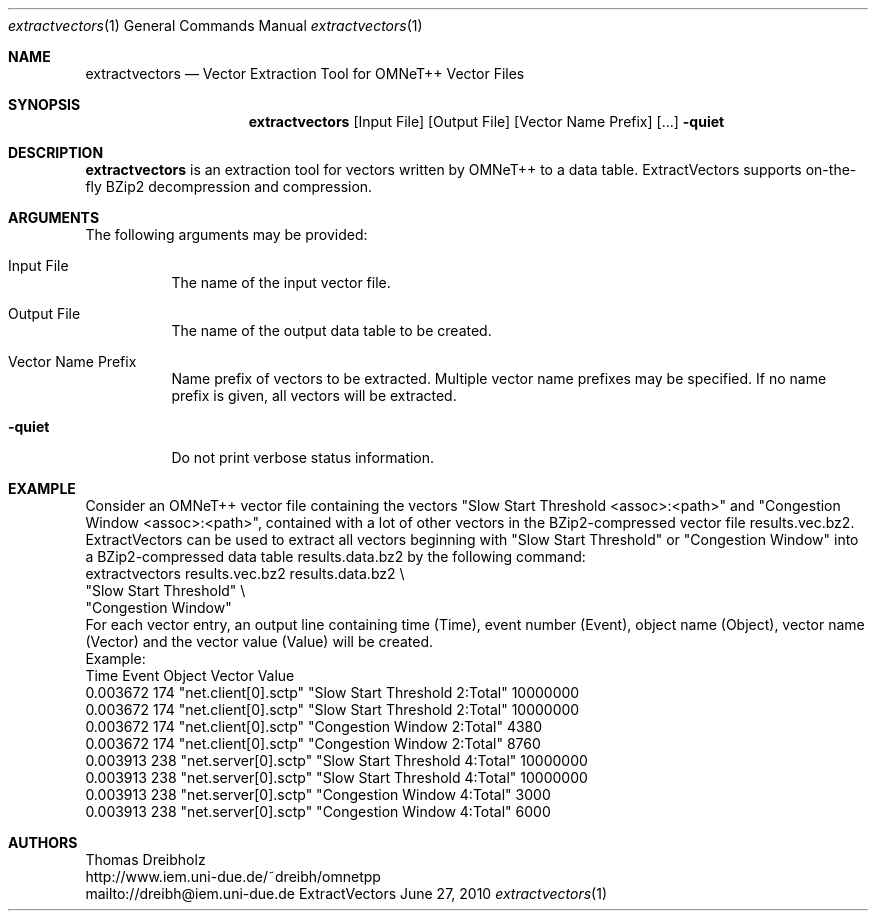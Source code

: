 .\" $Id$
.\"
.\" Network Performance Meter
.\" Copyright (C) 2009 by Thomas Dreibholz
.\"
.\" This program is free software: you can redistribute it and/or modify
.\" it under the terms of the GNU General Public License as published by
.\" the Free Software Foundation, either version 3 of the License, or
.\" (at your option) any later version.
.\"
.\" This program is distributed in the hope that it will be useful,
.\" but WITHOUT ANY WARRANTY; without even the implied warranty of
.\" MERCHANTABILITY or FITNESS FOR A PARTICULAR PURPOSE.  See the
.\" GNU General Public License for more details.
.\"
.\" You should have received a copy of the GNU General Public License
.\" along with this program.  If not, see <http://www.gnu.org/licenses/>.
.\"
.\" Contact: dreibh@iem.uni-due.de
.\"
.\" ###### Setup ############################################################
.Dd June 27, 2010
.Dt extractvectors 1
.Os ExtractVectors
.\" ###### Name #############################################################
.Sh NAME
.Nm extractvectors
.Nd Vector Extraction Tool for OMNeT++ Vector Files
.\" ###### Synopsis #########################################################
.Sh SYNOPSIS
.Nm extractvectors
.Op Input File
.Op Output File
.Op Vector Name Prefix
.Op ...
.Fl quiet
.\" ###### Description ######################################################
.Sh DESCRIPTION
.Nm extractvectors
is an extraction tool for vectors written by OMNeT++ to a data table.
ExtractVectors supports on-the-fly BZip2 decompression and compression.
.Pp
.\" ###### Arguments ########################################################
.Sh ARGUMENTS
The following arguments may be provided:
.Bl -tag -width indent
.It Input File
The name of the input vector file.
.It Output File
The name of the output data table to be created.
.It Vector Name Prefix
Name prefix of vectors to be extracted. Multiple vector name prefixes may be
specified. If no name prefix is given, all vectors will be extracted.
.It Fl quiet
Do not print verbose status information.
.El
.\" ###### Arguments ########################################################
.Sh EXAMPLE
Consider an OMNeT++ vector file containing the vectors
"Slow Start Threshold <assoc>:<path>" and
"Congestion Window <assoc>:<path>", contained with a lot of other vectors in
the BZip2-compressed vector file results.vec.bz2.
ExtractVectors can be used to extract all vectors beginning with
"Slow Start Threshold" or "Congestion Window" into a BZip2-compressed data
table results.data.bz2 by the following command:
.br
extractvectors results.vec.bz2 results.data.bz2 \\
   "Slow Start Threshold" \\
   "Congestion Window"
.br
For each vector entry, an output line containing
time (Time), event number (Event),
object name (Object),
vector name (Vector) and
the vector value (Value) will be created.
.br
Example:
.br
Time     Event               Object Vector                          Value
.br
0.003672   174 "net.client[0].sctp" "Slow Start Threshold 2:Total"  10000000
.br
0.003672   174 "net.client[0].sctp" "Slow Start Threshold 2:Total"  10000000
.br
0.003672   174 "net.client[0].sctp" "Congestion Window 2:Total"     4380
.br
0.003672   174 "net.client[0].sctp" "Congestion Window 2:Total"     8760
.br
0.003913   238 "net.server[0].sctp" "Slow Start Threshold 4:Total"  10000000
.br
0.003913   238 "net.server[0].sctp" "Slow Start Threshold 4:Total"  10000000
.br
0.003913   238 "net.server[0].sctp" "Congestion Window 4:Total"     3000
.br
0.003913   238 "net.server[0].sctp" "Congestion Window 4:Total"     6000
.\" ###### Authors ##########################################################
.Sh AUTHORS
Thomas Dreibholz
.br
http://www.iem.uni-due.de/~dreibh/omnetpp
.br
mailto://dreibh@iem.uni-due.de
.br
